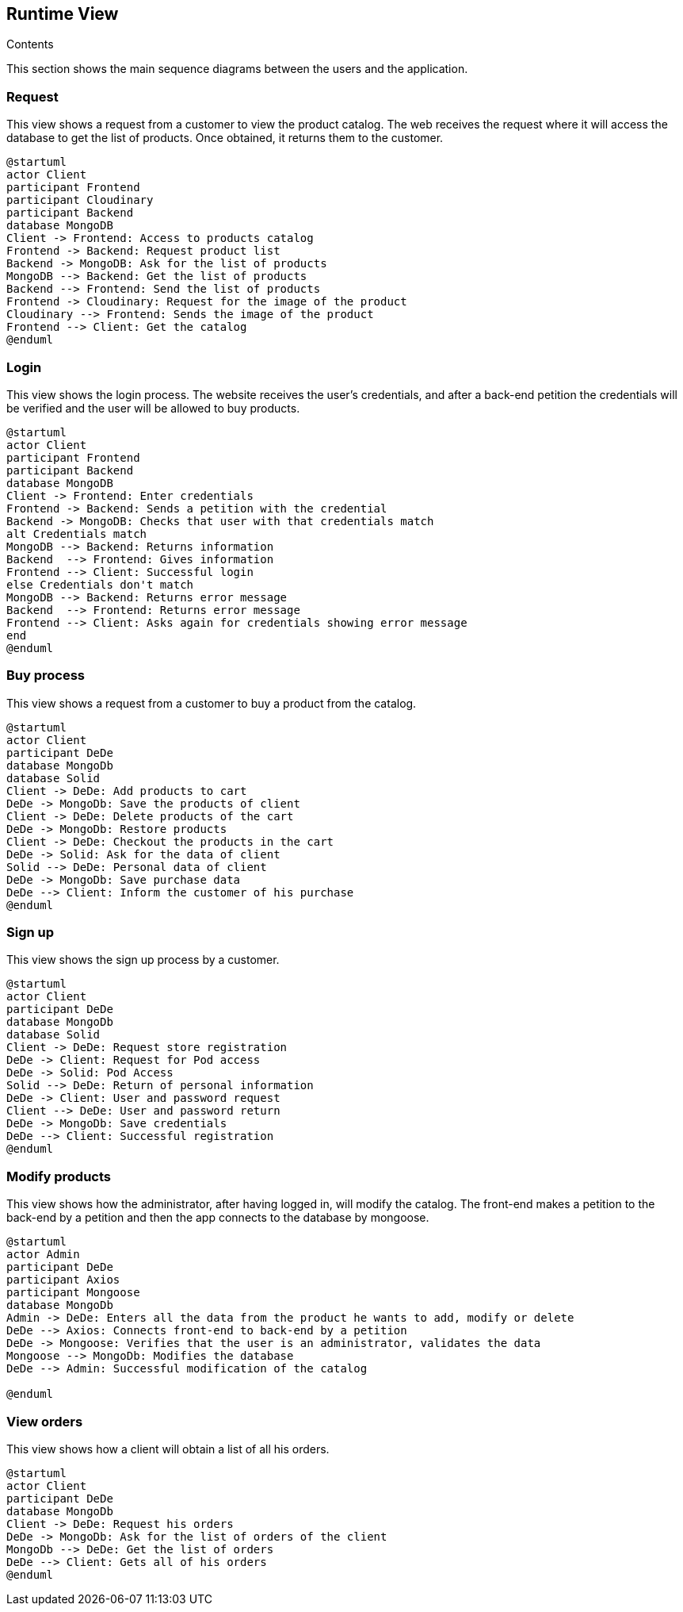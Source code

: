 [[section-runtime-view]]

== Runtime View
 
.Contents

This section shows the main sequence diagrams between the users and the application.


=== Request

This view shows a request from a customer to view the product catalog. The web receives the request where it will access the database to get the list of products. Once obtained, it returns them to the customer.

[plantuml,"PresentationOfTheProductCatalog",png]
----
@startuml
actor Client
participant Frontend
participant Cloudinary
participant Backend
database MongoDB
Client -> Frontend: Access to products catalog
Frontend -> Backend: Request product list
Backend -> MongoDB: Ask for the list of products
MongoDB --> Backend: Get the list of products
Backend --> Frontend: Send the list of products
Frontend -> Cloudinary: Request for the image of the product
Cloudinary --> Frontend: Sends the image of the product
Frontend --> Client: Get the catalog
@enduml
----


=== Login

This view shows the login process. The website receives the user's credentials, and after a back-end petition the credentials will be verified and the user will be allowed to buy products.

[plantuml,"LoginView",png]
----
@startuml
actor Client
participant Frontend
participant Backend
database MongoDB
Client -> Frontend: Enter credentials
Frontend -> Backend: Sends a petition with the credential
Backend -> MongoDB: Checks that user with that credentials match
alt Credentials match
MongoDB --> Backend: Returns information
Backend  --> Frontend: Gives information
Frontend --> Client: Successful login
else Credentials don't match
MongoDB --> Backend: Returns error message
Backend  --> Frontend: Returns error message
Frontend --> Client: Asks again for credentials showing error message
end
@enduml
----


=== Buy process

This view shows a request from a customer to buy a product from the catalog.

[plantuml,"BuyingProcess",png]
----
@startuml
actor Client
participant DeDe
database MongoDb
database Solid
Client -> DeDe: Add products to cart
DeDe -> MongoDb: Save the products of client
Client -> DeDe: Delete products of the cart
DeDe -> MongoDb: Restore products
Client -> DeDe: Checkout the products in the cart
DeDe -> Solid: Ask for the data of client
Solid --> DeDe: Personal data of client
DeDe -> MongoDb: Save purchase data
DeDe --> Client: Inform the customer of his purchase
@enduml
----


=== Sign up

This view shows the sign up process by a customer.

[plantuml,"SignUpProcess",png]
----
@startuml
actor Client
participant DeDe
database MongoDb
database Solid
Client -> DeDe: Request store registration
DeDe -> Client: Request for Pod access
DeDe -> Solid: Pod Access
Solid --> DeDe: Return of personal information
DeDe -> Client: User and password request
Client --> DeDe: User and password return
DeDe -> MongoDb: Save credentials
DeDe --> Client: Successful registration
@enduml
----

=== Modify products

This view shows how the administrator, after having logged in, will modify the catalog. The front-end makes a petition to the back-end by a petition and then the app connects to the database by mongoose.

[plantuml,"AdminModify",png]
----
@startuml
actor Admin
participant DeDe
participant Axios
participant Mongoose
database MongoDb
Admin -> DeDe: Enters all the data from the product he wants to add, modify or delete
DeDe --> Axios: Connects front-end to back-end by a petition
DeDe -> Mongoose: Verifies that the user is an administrator, validates the data
Mongoose --> MongoDb: Modifies the database
DeDe --> Admin: Successful modification of the catalog

@enduml
----


=== View orders

This view shows how a client will obtain a list of all his orders.

[plantuml,"ClientOrders",png]
----
@startuml
actor Client
participant DeDe
database MongoDb
Client -> DeDe: Request his orders
DeDe -> MongoDb: Ask for the list of orders of the client
MongoDb --> DeDe: Get the list of orders
DeDe --> Client: Gets all of his orders
@enduml
----
